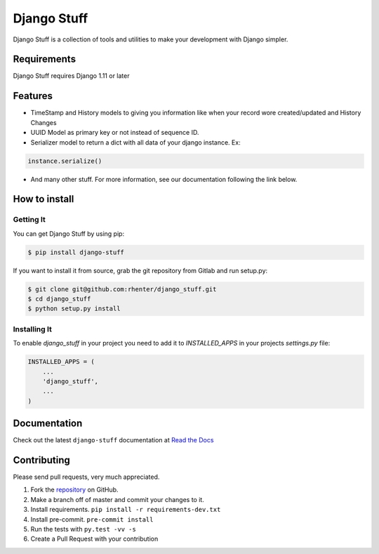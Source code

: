 ============
Django Stuff
============

|PyPI latest| |PyPI Version| |PyPI License|  |CicleCI Status| |Coverage| |Docs|

Django Stuff is a collection of tools and utilities to make your development with Django simpler.


Requirements
============

Django Stuff requires Django 1.11 or later


Features
========

- TimeStamp and History models to giving you information like when your record wore created/updated and History Changes
- UUID Model as primary key or not instead of sequence ID.
- Serializer model to return a dict with all data of your django instance. Ex:

.. code-block:: python

    instance.serialize()


- And many other stuff. For more information, see our documentation following the link below.

How to install
==============

Getting It
----------

You can get Django Stuff by using pip:

.. code:: shell

    $ pip install django-stuff


If you want to install it from source, grab the git repository from Gitlab and run setup.py:

.. code:: shell

    $ git clone git@github.com:rhenter/django_stuff.git
    $ cd django_stuff
    $ python setup.py install


Installing It
-------------

To enable `django_stuff` in your project you need to add it to `INSTALLED_APPS` in your projects
`settings.py` file:

.. code-block:: python

    INSTALLED_APPS = (
        ...
        'django_stuff',
        ...
    )


Documentation
=============

Check out the latest ``django-stuff`` documentation at `Read the Docs <http://django-stuff.readthedocs.io/en/latest/>`_


Contributing
============

Please send pull requests, very much appreciated.


1. Fork the `repository <https://github.com/rhenter/django_stuff>`_ on GitHub.
2. Make a branch off of master and commit your changes to it.
3. Install requirements. ``pip install -r requirements-dev.txt``
4. Install pre-commit. ``pre-commit install``
5. Run the tests with ``py.test -vv -s``
6. Create a Pull Request with your contribution


.. |Docs| image:: https://readthedocs.org/projects/django-stuff/badge/?version=latest
   :target: http://django-stuff.readthedocs.org/en/latest/?badge=latest
.. |PyPI Version| image:: https://img.shields.io/pypi/pyversions/django-stuff.svg?maxAge=60
   :target: https://pypi.python.org/pypi/django-stuff
.. |PyPI License| image:: https://img.shields.io/pypi/l/django-stuff.svg?maxAge=120
   :target: https://github.com/rhenter/django-stuff/blob/master/LICENSE
.. |PyPI latest| image:: https://img.shields.io/pypi/v/django-stuff.svg?maxAge=120
   :target: https://pypi.python.org/pypi/django-stuff
.. |CicleCI Status| image:: https://circleci.com/gh/rhenter/django-stuff.svg?style=svg
   :target: https://circleci.com/gh/rhenter/django-stuff
.. |Coverage| image:: https://codecov.io/gh/rhenter/django-stuff/branch/master/graph/badge.svg
   :target: https://codecov.io/gh/rhenter/django-stuff
